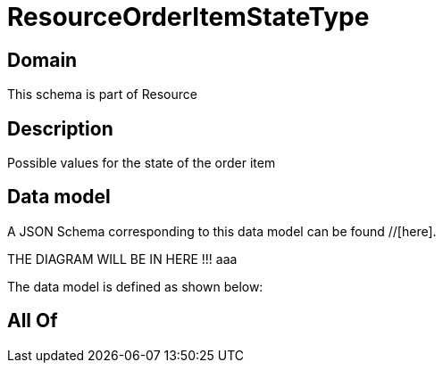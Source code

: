 = ResourceOrderItemStateType

[#domain]
== Domain

This schema is part of Resource

[#description]
== Description
Possible values for the state of the order item


[#data_model]
== Data model

A JSON Schema corresponding to this data model can be found //[here].

THE DIAGRAM WILL BE IN HERE !!!
aaa

The data model is defined as shown below:


[#all_of]
== All Of

